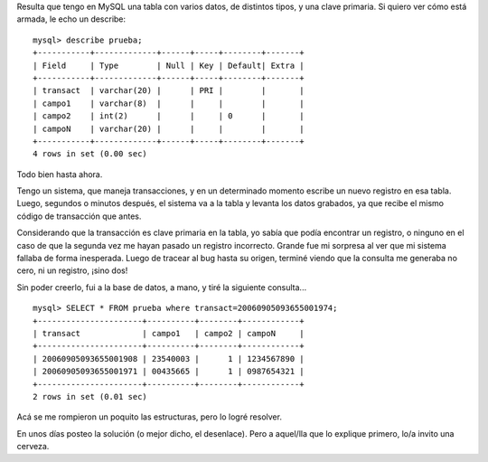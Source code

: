 .. title: Disolviendo los finos hilos de la realidad
.. date: 2006-09-18 20:14:38
.. tags: MySQL, misterio, desafío

Resulta que tengo en MySQL una tabla con varios datos, de distintos tipos, y una clave primaria. Si quiero ver cómo está armada, le echo un describe::

    mysql> describe prueba;
    +-----------+-------------+------+-----+--------+-------+
    | Field     | Type        | Null | Key | Default| Extra |
    +-----------+-------------+------+-----+--------+-------+
    | transact  | varchar(20) |      | PRI |        |       |
    | campo1    | varchar(8)  |      |     |        |       |
    | campo2    | int(2)      |      |     | 0      |       |
    | campoN    | varchar(20) |      |     |        |       |
    +-----------+-------------+------+-----+--------+-------+
    4 rows in set (0.00 sec)


Todo bien hasta ahora.

Tengo un sistema, que maneja transacciones, y en un determinado momento escribe un nuevo registro en esa tabla. Luego, segundos o minutos después, el sistema va a la tabla y levanta los datos grabados, ya que recibe el mismo código de transacción que antes.

Considerando que la transacción es clave primaria en la tabla, yo sabía que podía encontrar un registro, o ninguno en el caso de que la segunda vez me hayan pasado un registro incorrecto. Grande fue mi sorpresa al ver que mi sistema fallaba de forma inesperada. Luego de tracear al bug hasta su origen, terminé viendo que la consulta me generaba no cero, ni un registro, ¡sino dos!

Sin poder creerlo, fui a la base de datos, a mano, y tiré la siguiente consulta...
::

    mysql> SELECT * FROM prueba where transact=20060905093655001974;
    +----------------------+----------+--------+------------+
    | transact             | campo1   | campo2 | campoN     |
    +----------------------+----------+--------+------------+
    | 20060905093655001908 | 23540003 |      1 | 1234567890 |
    | 20060905093655001971 | 00435665 |      1 | 0987654321 |
    +----------------------+----------+--------+------------+
    2 rows in set (0.01 sec)


Acá se me rompieron un poquito las estructuras, pero lo logré resolver.

En unos días posteo la solución (o mejor dicho, el desenlace). Pero a aquel/lla que lo explique primero, lo/a invito una cerveza.

